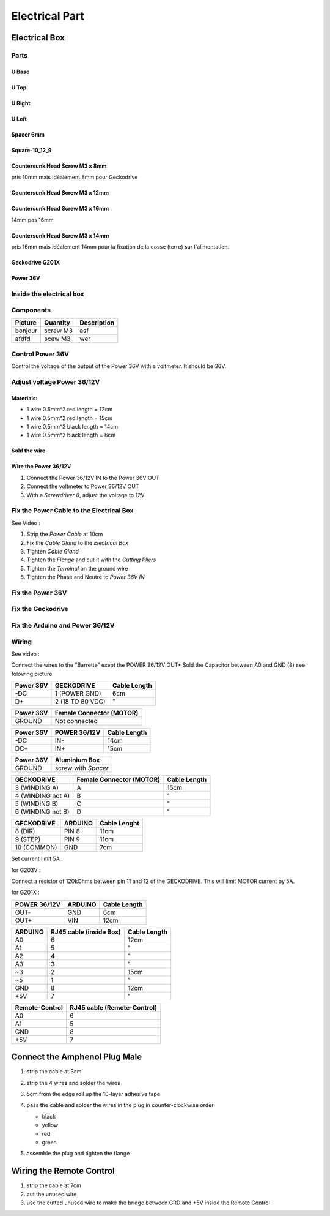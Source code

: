 Electrical Part
===============

Electrical Box
--------------

Parts
^^^^^

U Base
''''''

.. image:: figures/U-Base-LM42P-DIY.PNG
    :scale: 70 %
    :align: center

U Top
'''''

.. image:: figures/U-Top-LM42P-DIY.PNG
    :scale: 70 %
    :align: center

U Right
'''''''

.. image:: figures/U-Right-LM42P-DIY.PNG
    :scale: 70 %
    :align: center


U Left
''''''

.. image:: figures/U-Left-LM42P-DIY.PNG
    :scale: 70 %
    :align: center


Spacer 6mm
''''''''''

.. image:: figures/Entretoise8_6-LM42P.PNG
    :scale: 70 %
    :align: center

	    
Square-10_12_9
''''''''''''''

.. image:: figures/Square-10_12_9-LM42P-DIY.PNG
    :scale: 70 %
    :align: center

Countersunk Head Screw M3 x 8mm
''''''''''''''''''''''''''''''''

pris 10mm mais idéalement 8mm pour Geckodrive

	    
Countersunk Head Screw M3 x 12mm
''''''''''''''''''''''''''''''''

.. image:: figures/Countersunk-Head-Screw-M3x12mm-LM42P-DIY.PNG
    :scale: 70 %
    :align: center

	    
Countersunk Head Screw M3 x 16mm
''''''''''''''''''''''''''''''''

14mm pas 16mm

.. image:: figures/Countersunk-Head-Screw-M3x16mm-LM42P-DIY.PNG
    :scale: 70 %
    :align: center

	    
Countersunk Head Screw M3 x 14mm
''''''''''''''''''''''''''''''''

pris 16mm mais idéalement 14mm pour la fixation de la cosse (terre)
sur l'alimentation.
	    

Geckodrive G201X
''''''''''''''''

.. image:: figures/Geckodrive-G201X.jpg
    :scale: 70 %
    :align: center


Power 36V
'''''''''

.. image:: figures/Power36V.jpg
    :scale: 50 %
    :align: center	    

	    
Inside the electrical box
^^^^^^^^^^^^^^^^^^^^^^^^^

.. image:: figures/Boitier-Electrique-Ouvert.jpg
    :scale: 70 %
    :align: center

Components
^^^^^^^^^^
=========    ========  ===========  
Picture      Quantity  Description  
=========    ========  ===========  
|photo_1|    screw M3  asf
afdfd        scew M3   wer
=========    ========  ===========

.. |photo_1| replace:: bonjour
		       

Control Power 36V 
^^^^^^^^^^^^^^^^^^
Control the voltage of the output of the Power 36V with a voltmeter. It
should be 36V.

Adjust voltage Power 36/12V
^^^^^^^^^^^^^^^^^^^^^^^^^^^

Materials:
''''''''''

* 1 wire 0.5mm^2 red length = 12cm
* 1 wire 0.5mm^2 red length = 15cm
* 1 wire 0.5mm^2 black length = 14cm
* 1 wire 0.5mm^2 black length = 6cm

Sold the wire
'''''''''''''
.. image:: figures/Power36_12V-Black-Wired-LM42P.PNG
    :scale: 70 %
    :align: center

.. image:: figures/Power36_12V-Red-Wired-LM42P.PNG
    :scale: 70 %
    :align: center

Wire the Power 36/12V
'''''''''''''''''''''

1) Connect the Power 36/12V IN  to the Power 36V OUT
2) Connect the voltmeter to Power 36/12V OUT
3) With a *Screwdriver 0*, adjust the voltage to 12V
   
   
Fix the Power Cable to the Electrical Box
^^^^^^^^^^^^^^^^^^^^^^^^^^^^^^^^^^^^^^^^^

See Video :

.. raw:: html

    <iframe width="560" height="315"
    src="https://www.youtube.com/embed/RGeVY6nWUIQ?start=1355&end=1581"
    frameborder="0" 
    allowfullscreen></iframe>

1) Strip the *Power Cable* at 10cm
2) Fix the *Cable Gland* to the *Electrical Box*
3) Tighten *Cable Gland*
4) Tighten the *Flange* and cut it with the *Cutting Pliers*
5) Tighten the *Terminal* on the ground wire
6) Tighten the Phase and Neutre to *Power 36V IN*

   
Fix the Power 36V
^^^^^^^^^^^^^^^^^

Fix the Geckodrive
^^^^^^^^^^^^^^^^^^

Fix the Arduino and Power 36/12V
^^^^^^^^^^^^^^^^^^^^^^^^^^^^^^^^

.. image:: figures/Boitier-Electrique-Sans-Couvercle.PNG
    :scale: 70 %
    :align: center


Wiring
^^^^^^

See video :

.. raw:: html

    <iframe width="560" height="315"
    src="https://www.youtube.com/embed/RGeVY6nWUIQ?start=1581&end=1806"  
    frameborder="0" 
    allowfullscreen></iframe>

    
Connect the wires to the "Barrette" exept the POWER 36/12V OUT+
Sold the Capacitor between A0 and GND (8) see folowing picture

.. image:: figures/Capacitor.jpg
    :scale: 70 %
    :align: center

    
.. image:: figures/Barette-Pin-Left.PNG
    :scale: 70 %
    :align: center

	    
.. image:: figures/Barette-Pin-Right.PNG
    :scale: 70 %
    :align: center	    

	    

=========  ================  ============
Power 36V     GECKODRIVE     Cable Length
=========  ================  ============
\-DC       1 (POWER GND)     6cm
D+         2 (18 TO 80 VDC)   "
=========  ================  ============

=========  ========================
Power 36V  Female Connector (MOTOR)              
=========  ========================
GROUND     Not connected
=========  ========================

=========  ============  ============
Power 36V  POWER 36/12V  Cable Length            
=========  ============  ============
\-DC       IN-           14cm
DC+        IN+           15cm
=========  ============  ============

=========  ===================    
Power 36V  Aluminium Box
=========  ===================
GROUND     screw with *Spacer*
=========  ===================

=================  ========================  ============
GECKODRIVE         Female Connector (MOTOR)  Cable Length
=================  ========================  ============
3 (WINDING A)      A                         15cm
4 (WINDING not A)  B                          "
5 (WINDING B)      C                          "
6 (WINDING not B)  D                          "
=================  ========================  ============

===========  =======  ============
GECKODRIVE   ARDUINO  Cable Lenght
===========  =======  ============
8 (DIR)      PIN 8    11cm
9 (STEP)     PIN 9    11cm
10 (COMMON)  GND       7cm
===========  =======  ============

Set current limit 5A :

for G203V :

Connect a resistor of 120kOhms between pin 11 and 12 of the 
GECKODRIVE. This will limit MOTOR current by 5A.

for G201X :

.. image:: figures/Switch-5A-G201X.png
	:scale: 70 %
	:align: center

		
============  =======  ============
POWER 36/12V  ARDUINO  Cable Length
============  =======  ============
OUT-          GND      6cm
OUT+          VIN      12cm
============  =======  ============

.. image:: figures/RJ45-Show-Pin1.png
	:scale: 70 %
	:align: center

============  =======================  ============
ARDUINO       RJ45 cable (inside Box)  Cable Length
============  =======================  ============
A0            6                        12cm     
A1            5                          "
A2            4                          "
A3            3                          "
\~3           2                        15cm 
~5            1                          " 
GND           8                        12cm
\+5V          7                          "
============  =======================  ============

.. image:: figures/Remote-Control-Wiring.png
   :scale: 70 %
   :align: center

==============  ============================
Remote-Control   RJ45 cable (Remote-Control)
==============  ============================
A0              6
A1              5
GND             8
\+5V            7
==============  ============================

	    
.. image:: figures/Schema-Cablage-Tableau.jpg
    :scale: 70 %
    :align: center

Connect the Amphenol Plug Male
------------------------------

1. strip the cable at 3cm
2. strip the 4 wires and solder the wires
3. 5cm from the edge roll up the 10-layer adhesive tape
4. pass the cable and solder the wires in the plug in
   counter-clockwise order 
   
   * black
   * yellow
   * red
   * green

   .. image:: figures/Wires-Plug.png
    :scale: 100 %
    :align: center
5. assemble the plug and tighten the flange


Wiring the Remote Control
-------------------------

1. strip the cable at 7cm
2. cut the unused wire
3. use the cutted unused wire to make the bridge between GRD and +5V
   inside the Remote Control














	    
